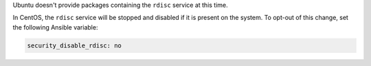 Ubuntu doesn't provide packages containing the ``rdisc`` service at this time.

In CentOS, the ``rdisc`` service will be stopped and disabled if it is present
on the system. To opt-out of this change, set the following Ansible variable:

.. code-block:: yaml

    security_disable_rdisc: no
